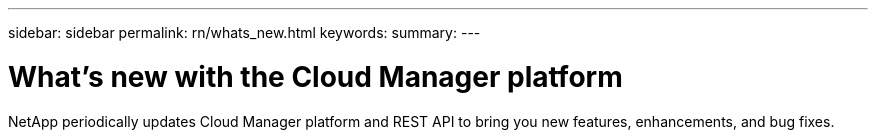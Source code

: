 ---
sidebar: sidebar
permalink: rn/whats_new.html
keywords:
summary:
---

= What's new with the Cloud Manager platform
:hardbreaks:
:nofooter:
:icons: font
:linkattrs:
:imagesdir: ./media/

[.lead]
NetApp periodically updates Cloud Manager platform and REST API to bring you new features, enhancements, and bug fixes.

